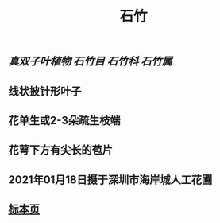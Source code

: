 #+TITLE: 石竹
#+ALIAS: 洛阳花, 五彩石竹, 石菊
** [[真双子叶植物]] [[石竹目]] [[石竹科]] [[石竹属]]
** 线状披针形叶子
** 花单生或2-3朵疏生枝端
** 花萼下方有尖长的苞片
** 2021年01月18日摄于深圳市海岸城人工花圃
*** [[https://s3.ax1x.com/2021/01/20/sRJgbQ.jpg]]
** [[https://www.cvh.ac.cn/spms/detail.php?id=be9c9e60][标本页]]

